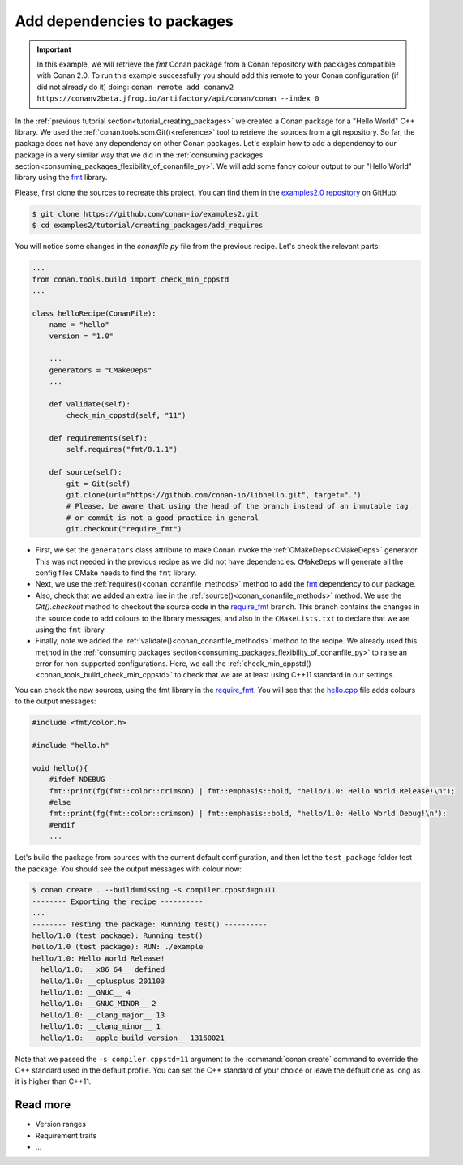 .. _creating_packages_add_dependencies_to_packages:

Add dependencies to packages
============================

.. important::

    In this example, we will retrieve the *fmt* Conan package from a Conan repository with
    packages compatible with Conan 2.0. To run this example successfully you should add this
    remote to your Conan configuration (if did not already do it) doing:
    ``conan remote add conanv2 https://conanv2beta.jfrog.io/artifactory/api/conan/conan --index 0``

In the :ref:`previous tutorial section<tutorial_creating_packages>` we created a Conan
package for a "Hello World" C++ library. We used the
:ref:`conan.tools.scm.Git()<reference>` tool to retrieve the sources from a git
repository. So far, the package does not have any dependency on other Conan packages.
Let's explain how to add a dependency to our package in a very similar way that we did in
the :ref:`consuming packages section<consuming_packages_flexibility_of_conanfile_py>`. We
will add some fancy colour output to our "Hello World" library using the `fmt 
<https://conan.io/center/fmt>`__ library.

Please, first clone the sources to recreate this project. You can find them in the
`examples2.0 repository <https://github.com/conan-io/examples2>`_ on GitHub:

.. code-block:: bash

    $ git clone https://github.com/conan-io/examples2.git
    $ cd examples2/tutorial/creating_packages/add_requires

You will notice some changes in the `conanfile.py` file from the previous recipe.
Let's check the relevant parts:

.. code-block:: python
    
    ...
    from conan.tools.build import check_min_cppstd
    ...

    class helloRecipe(ConanFile):
        name = "hello"
        version = "1.0"

        ...
        generators = "CMakeDeps"
        ...

        def validate(self):
            check_min_cppstd(self, "11")

        def requirements(self):
            self.requires("fmt/8.1.1")

        def source(self):
            git = Git(self)
            git.clone(url="https://github.com/conan-io/libhello.git", target=".")
            # Please, be aware that using the head of the branch instead of an inmutable tag
            # or commit is not a good practice in general
            git.checkout("require_fmt")


* First, we set the ``generators`` class attribute to make Conan invoke the
  :ref:`CMakeDeps<CMakeDeps>` generator. This was not needed in the previous recipe as we
  did not have dependencies. ``CMakeDeps`` will generate all the config files CMake needs
  to find the ``fmt`` library.

* Next, we use the :ref:`requires()<conan_conanfile_methods>` method to add the
  `fmt <https://conan.io/center/fmt>`__  dependency to our package.

* Also, check that we added an extra line in the :ref:`source()<conan_conanfile_methods>`
  method. We use the `Git().checkout` method to checkout the source code in the
  `require_fmt <https://github.com/conan-io/libhello/tree/require_fmt>`__ branch. This
  branch contains the changes in the source code to add colours to the library messages,
  and also in the ``CMakeLists.txt`` to declare that we are using the ``fmt`` library.

* Finally, note we added the :ref:`validate()<conan_conanfile_methods>` method to the
  recipe. We already used this method in the :ref:`consuming packages
  section<consuming_packages_flexibility_of_conanfile_py>` to raise an error for
  non-supported configurations. Here, we call the
  :ref:`check_min_cppstd()<conan_tools_build_check_min_cppstd>` to check that we are at
  least using C++11 standard in our settings.


You can check the new sources, using the fmt library in the
`require_fmt <https://github.com/conan-io/libhello/tree/require_fmt>`__. You will see that
the `hello.cpp <https://github.com/conan-io/libhello/blob/require_fmt/src/hello.cpp>`__
file adds colours to the output messages:

.. code-block:: cpp

  #include <fmt/color.h>

  #include "hello.h"

  void hello(){
      #ifdef NDEBUG
      fmt::print(fg(fmt::color::crimson) | fmt::emphasis::bold, "hello/1.0: Hello World Release!\n");
      #else
      fmt::print(fg(fmt::color::crimson) | fmt::emphasis::bold, "hello/1.0: Hello World Debug!\n");
      #endif
      ...


Let's build the package from sources with the current default configuration, and then let
the ``test_package`` folder test the package. You should see the output messages with
colour now:


.. code-block:: bash

    $ conan create . --build=missing -s compiler.cppstd=gnu11
    -------- Exporting the recipe ----------
    ...
    -------- Testing the package: Running test() ----------
    hello/1.0 (test package): Running test()
    hello/1.0 (test package): RUN: ./example
    hello/1.0: Hello World Release!
      hello/1.0: __x86_64__ defined
      hello/1.0: __cplusplus 201103
      hello/1.0: __GNUC__ 4
      hello/1.0: __GNUC_MINOR__ 2
      hello/1.0: __clang_major__ 13
      hello/1.0: __clang_minor__ 1
      hello/1.0: __apple_build_version__ 13160021

Note that we passed the ``-s compiler.cppstd=11`` argument to the :command:`conan
create` command to override the C++ standard used in the default profile. You can set the
C++ standard of your choice or leave the default one as long as it is higher than C++11.

Read more
---------

- Version ranges
- Requirement traits
- ...
